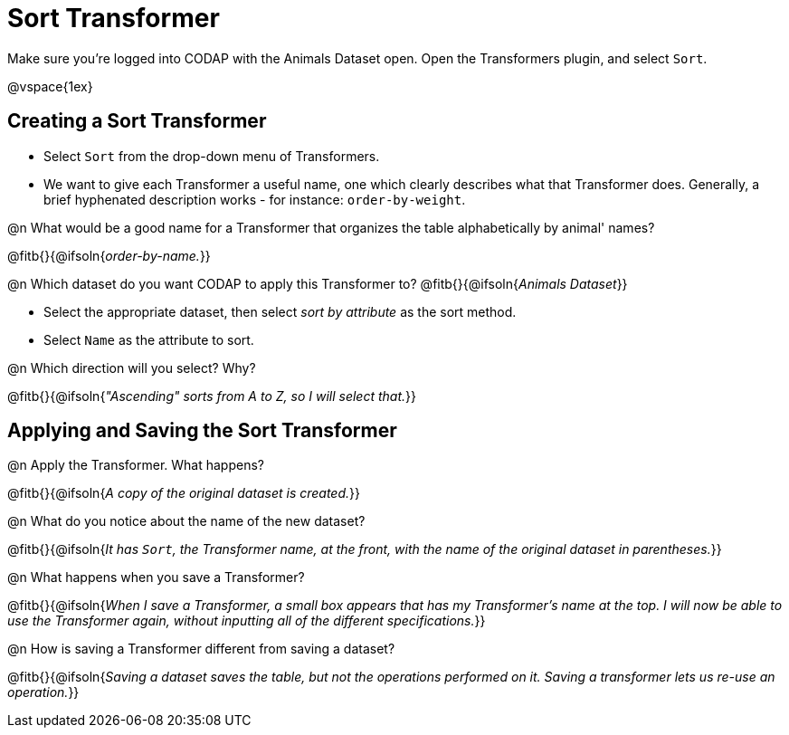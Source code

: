 = Sort Transformer

Make sure you’re logged into CODAP with the Animals Dataset open. Open the Transformers plugin, and select `Sort`.

@vspace{1ex}

== Creating a Sort Transformer

- Select `Sort` from the drop-down menu of Transformers.
- We want to give each Transformer a useful name, one which clearly describes what that Transformer does. Generally, a brief hyphenated description works - for instance: `order-by-weight`.

@n What would be a good name for a Transformer that organizes the table alphabetically by animal' names?

@fitb{}{@ifsoln{_order-by-name._}}

@n Which dataset do you want CODAP to apply this Transformer to? @fitb{}{@ifsoln{_Animals Dataset_}}

- Select the appropriate dataset, then select _sort by attribute_ as the sort method.
- Select `Name` as the attribute to sort.

@n Which direction will you select? Why?

@fitb{}{@ifsoln{_"Ascending" sorts from A to Z, so I will select that._}}

== Applying and Saving the Sort Transformer

@n Apply the Transformer. What happens?

@fitb{}{@ifsoln{_A copy of the original dataset is created._}}

@n What do you notice about the name of the new dataset?

@fitb{}{@ifsoln{_It has `Sort`, the Transformer name, at the front, with the name of the original dataset in parentheses._}}

@n What happens when you save a Transformer?

@fitb{}{@ifsoln{_When I save a Transformer, a small box appears that has my Transformer's name at the top. I will now be able to use the Transformer again, without inputting all of the different specifications._}}

@n How is saving a Transformer different from saving a dataset?

@fitb{}{@ifsoln{_Saving a dataset saves the table, but not the operations performed on it. Saving a transformer lets us re-use an operation._}}
